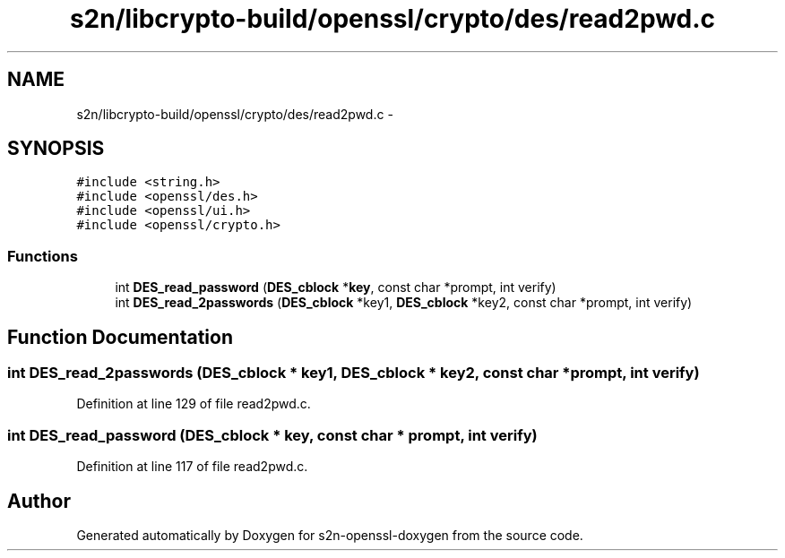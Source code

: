 .TH "s2n/libcrypto-build/openssl/crypto/des/read2pwd.c" 3 "Thu Jun 30 2016" "s2n-openssl-doxygen" \" -*- nroff -*-
.ad l
.nh
.SH NAME
s2n/libcrypto-build/openssl/crypto/des/read2pwd.c \- 
.SH SYNOPSIS
.br
.PP
\fC#include <string\&.h>\fP
.br
\fC#include <openssl/des\&.h>\fP
.br
\fC#include <openssl/ui\&.h>\fP
.br
\fC#include <openssl/crypto\&.h>\fP
.br

.SS "Functions"

.in +1c
.ti -1c
.RI "int \fBDES_read_password\fP (\fBDES_cblock\fP *\fBkey\fP, const char *prompt, int verify)"
.br
.ti -1c
.RI "int \fBDES_read_2passwords\fP (\fBDES_cblock\fP *key1, \fBDES_cblock\fP *key2, const char *prompt, int verify)"
.br
.in -1c
.SH "Function Documentation"
.PP 
.SS "int DES_read_2passwords (\fBDES_cblock\fP * key1, \fBDES_cblock\fP * key2, const char * prompt, int verify)"

.PP
Definition at line 129 of file read2pwd\&.c\&.
.SS "int DES_read_password (\fBDES_cblock\fP * key, const char * prompt, int verify)"

.PP
Definition at line 117 of file read2pwd\&.c\&.
.SH "Author"
.PP 
Generated automatically by Doxygen for s2n-openssl-doxygen from the source code\&.
